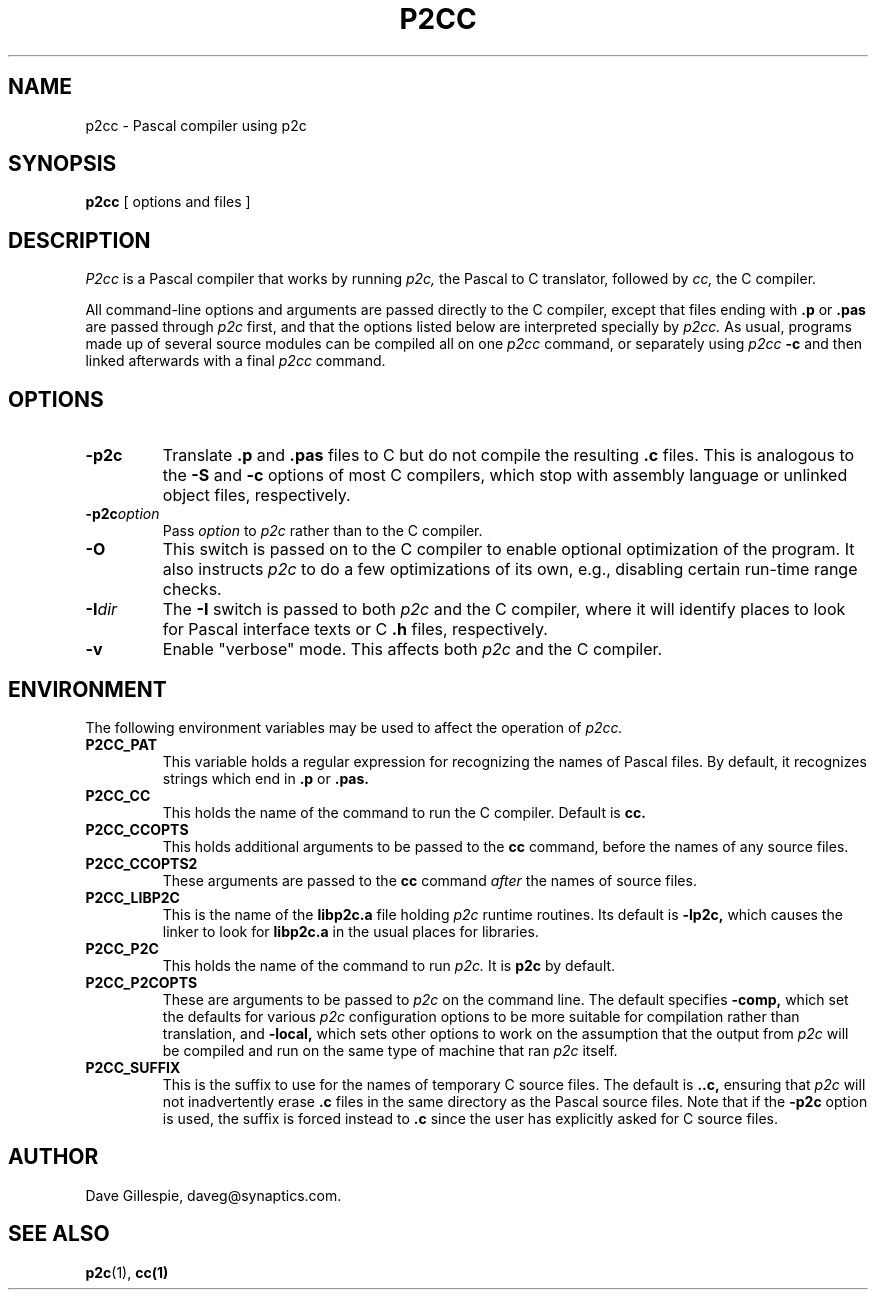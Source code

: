 .\" p2cc  Copyright 1993 Free Software Foundation
.TH P2CC 1 "local"
.SH NAME
p2cc \- Pascal compiler using p2c
.SH SYNOPSIS
.B p2cc
[ options and files ]
.SH DESCRIPTION
.I P2cc
is a Pascal compiler that works by running
.I p2c,
the Pascal to C translator, followed by
.I cc,
the C compiler.
.PP
All command-line options and arguments are passed directly to
the C compiler, except that files ending with
.B .p
or
.B .pas
are passed through
.I p2c
first, and that the options listed below are interpreted specially by
.I p2cc.
As usual, programs made up of several source modules can be compiled
all on one
.I p2cc
command, or separately using
.IB p2cc "\ -c"
and then linked afterwards with a final
.I p2cc
command.
.SH OPTIONS
.TP
.B \-p2c
Translate
.B .p
and
.B .pas
files to C but do not compile the resulting
.B .c
files.  This is analogous to the
.B \-S
and
.B \-c
options of most C compilers, which stop with assembly language or
unlinked object files, respectively.
.TP
.BI \-p2c option
Pass
.I option
to
.I p2c
rather than to the C compiler.
.TP
.B \-O
This switch is passed on to the C compiler to enable optional
optimization of the program.  It also instructs
.I p2c
to do a few optimizations of its own, e.g., disabling certain
run-time range checks.
.TP
.BI \-I dir
The
.B \-I
switch is passed to both
.I p2c
and the C compiler, where it will identify places to look for
Pascal interface texts or C
.B .h
files, respectively.
.TP
.B \-v
Enable "verbose" mode.  This affects both
.I p2c
and the C compiler.
.SH ENVIRONMENT
The following environment variables may be used to affect the
operation of
.I p2cc.
.TP
.B P2CC_PAT
This variable holds a regular expression for recognizing the names
of Pascal files.  By default, it recognizes strings which end in
.B .p
or
.B .pas.
.TP
.B P2CC_CC
This holds the name of the command to run the C compiler.
Default is
.B cc.
.TP
.B P2CC_CCOPTS
This holds additional arguments to be passed to the
.B cc
command, before the names of any source files.
.TP
.B P2CC_CCOPTS2
These arguments are passed to the
.B cc
command
.I after
the names of source files.
.TP
.B P2CC_LIBP2C
This is the name of the
.B libp2c.a
file holding
.I p2c
runtime routines.  Its default is
.B \-lp2c,
which causes the linker to look for
.B libp2c.a
in the usual places for libraries.
.TP
.B P2CC_P2C
This holds the name of the command to run
.I p2c.
It is
.B p2c
by default.
.TP
.B P2CC_P2COPTS
These are arguments to be passed to
.I p2c
on the command line.  The default specifies
.B \-comp,
which set the defaults for various
.I p2c
configuration options to be more suitable for compilation rather
than translation, and
.B \-local,
which sets other options to work on the assumption that the output
from
.I p2c
will be compiled and run on the same type of machine that ran
.I p2c
itself.
.TP
.B P2CC_SUFFIX
This is the suffix to use for the names of temporary C source files.
The default is
.B ..c,
ensuring that
.I p2c
will not inadvertently erase
.B .c
files in the same directory as the Pascal source files.  Note that
if the
.B \-p2c
option is used, the suffix is forced instead to
.B .c
since the user has explicitly asked for C source files.
.SH AUTHOR
Dave Gillespie, daveg@synaptics.com.
.SH SEE ALSO
.BR p2c (1),
.BR cc(1)

